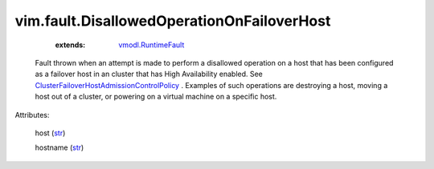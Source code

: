 .. _str: https://docs.python.org/2/library/stdtypes.html

.. _string: ../../str

.. _vmodl.RuntimeFault: ../../vmodl/RuntimeFault.rst

.. _ClusterFailoverHostAdmissionControlPolicy: ../../vim/cluster/FailoverHostAdmissionControlPolicy.rst


vim.fault.DisallowedOperationOnFailoverHost
===========================================
    :extends:

        `vmodl.RuntimeFault`_

  Fault thrown when an attempt is made to perform a disallowed operation on a host that has been configured as a failover host in an cluster that has High Availability enabled. See `ClusterFailoverHostAdmissionControlPolicy`_ . Examples of such operations are destroying a host, moving a host out of a cluster, or powering on a virtual machine on a specific host.

Attributes:

    host (`str`_)

    hostname (`str`_)




